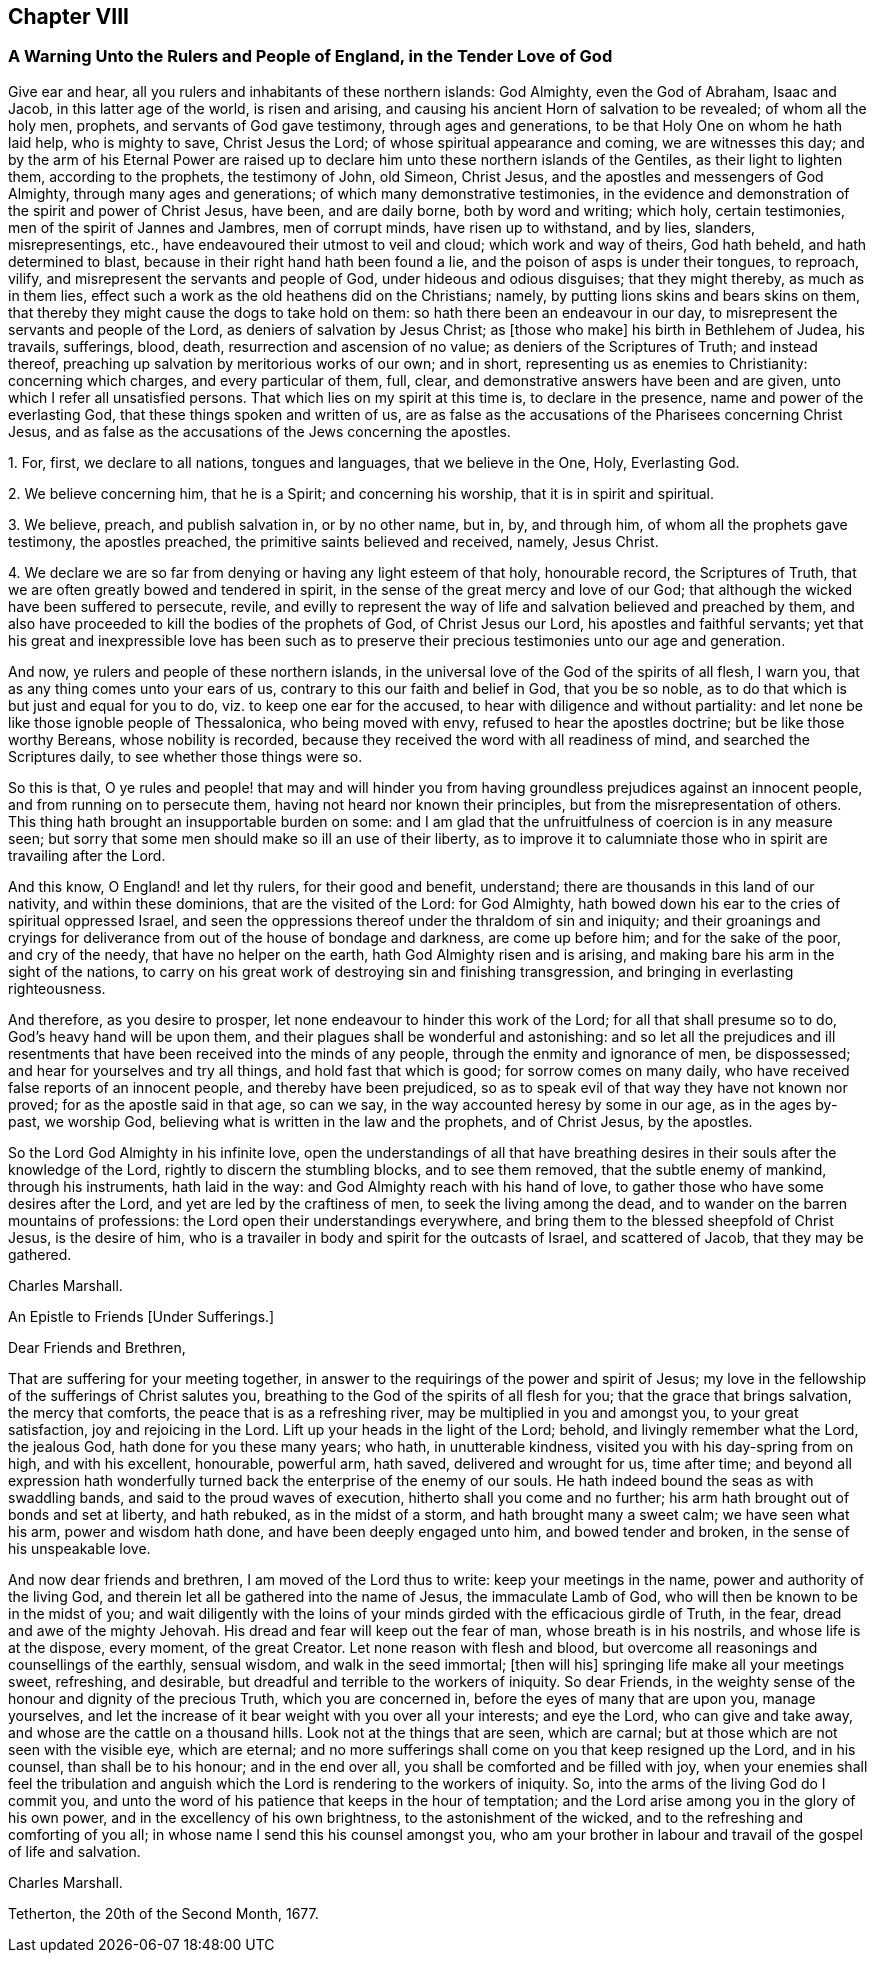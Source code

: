 == Chapter VIII

[.blurb]
=== A Warning Unto the Rulers and People of England, in the Tender Love of God

Give ear and hear, all you rulers and inhabitants of these northern islands:
God Almighty, even the God of Abraham, Isaac and Jacob, in this latter age of the world,
is risen and arising, and causing his ancient Horn of salvation to be revealed;
of whom all the holy men, prophets, and servants of God gave testimony,
through ages and generations, to be that Holy One on whom he hath laid help,
who is mighty to save, Christ Jesus the Lord; of whose spiritual appearance and coming,
we are witnesses this day;
and by the arm of his Eternal Power are raised up to declare
him unto these northern islands of the Gentiles,
as their light to lighten them, according to the prophets, the testimony of John,
old Simeon, Christ Jesus, and the apostles and messengers of God Almighty,
through many ages and generations; of which many demonstrative testimonies,
in the evidence and demonstration of the spirit and power of Christ Jesus, have been,
and are daily borne, both by word and writing; which holy, certain testimonies,
men of the spirit of Jannes and Jambres, men of corrupt minds,
have risen up to withstand, and by lies, slanders, misrepresentings, etc.,
have endeavoured their utmost to veil and cloud; which work and way of theirs,
God hath beheld, and hath determined to blast,
because in their right hand hath been found a lie,
and the poison of asps is under their tongues, to reproach, vilify,
and misrepresent the servants and people of God, under hideous and odious disguises;
that they might thereby, as much as in them lies,
effect such a work as the old heathens did on the Christians; namely,
by putting lions skins and bears skins on them,
that thereby they might cause the dogs to take hold on them:
so hath there been an endeavour in our day,
to misrepresent the servants and people of the Lord,
as deniers of salvation by Jesus Christ; as +++[+++those who make]
his birth in Bethlehem of Judea, his travails, sufferings, blood, death,
resurrection and ascension of no value; as deniers of the Scriptures of Truth;
and instead thereof, preaching up salvation by meritorious works of our own;
and in short, representing us as enemies to Christianity: concerning which charges,
and every particular of them, full, clear,
and demonstrative answers have been and are given,
unto which I refer all unsatisfied persons.
That which lies on my spirit at this time is, to declare in the presence,
name and power of the everlasting God, that these things spoken and written of us,
are as false as the accusations of the Pharisees concerning Christ Jesus,
and as false as the accusations of the Jews concerning the apostles.

[.numbered]
1+++.+++ For, first, we declare to all nations, tongues and languages,
that we believe in the One, Holy, Everlasting God.

[.numbered]
2+++.+++ We believe concerning him, that he is a Spirit; and concerning his worship,
that it is in spirit and spiritual.

[.numbered]
3+++.+++ We believe, preach, and publish salvation in, or by no other name, but in, by,
and through him, of whom all the prophets gave testimony, the apostles preached,
the primitive saints believed and received, namely, Jesus Christ.

[.numbered]
4+++.+++ We declare we are so far from denying or having any light esteem of that holy,
honourable record, the Scriptures of Truth,
that we are often greatly bowed and tendered in spirit,
in the sense of the great mercy and love of our God;
that although the wicked have been suffered to persecute, revile,
and evilly to represent the way of life and salvation believed and preached by them,
and also have proceeded to kill the bodies of the prophets of God,
of Christ Jesus our Lord, his apostles and faithful servants;
yet that his great and inexpressible love has been such as to preserve
their precious testimonies unto our age and generation.

And now, ye rulers and people of these northern islands,
in the universal love of the God of the spirits of all flesh, I warn you,
that as any thing comes unto your ears of us,
contrary to this our faith and belief in God, that you be so noble,
as to do that which is but just and equal for you to do,
viz. to keep one ear for the accused, to hear with diligence and without partiality:
and let none be like those ignoble people of Thessalonica, who being moved with envy,
refused to hear the apostles doctrine; but be like those worthy Bereans,
whose nobility is recorded, because they received the word with all readiness of mind,
and searched the Scriptures daily, to see whether those things were so.

So this is that,
O ye rules and people! that may and will hinder you from
having groundless prejudices against an innocent people,
and from running on to persecute them, having not heard nor known their principles,
but from the misrepresentation of others.
This thing hath brought an insupportable burden on some:
and I am glad that the unfruitfulness of coercion is in any measure seen;
but sorry that some men should make so ill an use of their liberty,
as to improve it to calumniate those who in spirit are travailing after the Lord.

And this know, O England! and let thy rulers, for their good and benefit, understand;
there are thousands in this land of our nativity, and within these dominions,
that are the visited of the Lord: for God Almighty,
hath bowed down his ear to the cries of spiritual oppressed Israel,
and seen the oppressions thereof under the thraldom of sin and iniquity;
and their groanings and cryings for deliverance from
out of the house of bondage and darkness,
are come up before him; and for the sake of the poor, and cry of the needy,
that have no helper on the earth, hath God Almighty risen and is arising,
and making bare his arm in the sight of the nations,
to carry on his great work of destroying sin and finishing transgression,
and bringing in everlasting righteousness.

And therefore, as you desire to prosper,
let none endeavour to hinder this work of the Lord; for all that shall presume so to do,
God`'s heavy hand will be upon them, and their plagues shall be wonderful and astonishing:
and so let all the prejudices and ill resentments
that have been received into the minds of any people,
through the enmity and ignorance of men, be dispossessed;
and hear for yourselves and try all things, and hold fast that which is good;
for sorrow comes on many daily, who have received false reports of an innocent people,
and thereby have been prejudiced,
so as to speak evil of that way they have not known nor proved;
for as the apostle said in that age, so can we say,
in the way accounted heresy by some in our age, as in the ages by-past, we worship God,
believing what is written in the law and the prophets, and of Christ Jesus,
by the apostles.

So the Lord God Almighty in his infinite love,
open the understandings of all that have breathing desires
in their souls after the knowledge of the Lord,
rightly to discern the stumbling blocks, and to see them removed,
that the subtle enemy of mankind, through his instruments, hath laid in the way:
and God Almighty reach with his hand of love,
to gather those who have some desires after the Lord,
and yet are led by the craftiness of men, to seek the living among the dead,
and to wander on the barren mountains of professions:
the Lord open their understandings everywhere,
and bring them to the blessed sheepfold of Christ Jesus, is the desire of him,
who is a travailer in body and spirit for the outcasts of Israel, and scattered of Jacob,
that they may be gathered.

[.signed-section-signature]
Charles Marshall.

[.embedded-content-document.epistle]
--

[.letter-heading]
An Epistle to Friends +++[+++Under Sufferings.]

[.salutation]
Dear Friends and Brethren,

That are suffering for your meeting together,
in answer to the requirings of the power and spirit of Jesus;
my love in the fellowship of the sufferings of Christ salutes you,
breathing to the God of the spirits of all flesh for you;
that the grace that brings salvation, the mercy that comforts,
the peace that is as a refreshing river, may be multiplied in you and amongst you,
to your great satisfaction, joy and rejoicing in the Lord.
Lift up your heads in the light of the Lord; behold, and livingly remember what the Lord,
the jealous God, hath done for you these many years; who hath, in unutterable kindness,
visited you with his day-spring from on high, and with his excellent, honourable,
powerful arm, hath saved, delivered and wrought for us, time after time;
and beyond all expression hath wonderfully turned
back the enterprise of the enemy of our souls.
He hath indeed bound the seas as with swaddling bands,
and said to the proud waves of execution, hitherto shall you come and no further;
his arm hath brought out of bonds and set at liberty, and hath rebuked,
as in the midst of a storm, and hath brought many a sweet calm;
we have seen what his arm, power and wisdom hath done,
and have been deeply engaged unto him, and bowed tender and broken,
in the sense of his unspeakable love.

And now dear friends and brethren, I am moved of the Lord thus to write:
keep your meetings in the name, power and authority of the living God,
and therein let all be gathered into the name of Jesus, the immaculate Lamb of God,
who will then be known to be in the midst of you;
and wait diligently with the loins of your minds
girded with the efficacious girdle of Truth,
in the fear, dread and awe of the mighty Jehovah.
His dread and fear will keep out the fear of man, whose breath is in his nostrils,
and whose life is at the dispose, every moment, of the great Creator.
Let none reason with flesh and blood,
but overcome all reasonings and counsellings of the earthly, sensual wisdom,
and walk in the seed immortal; +++[+++then will his]
springing life make all your meetings sweet, refreshing, and desirable,
but dreadful and terrible to the workers of iniquity.
So dear Friends, in the weighty sense of the honour and dignity of the precious Truth,
which you are concerned in, before the eyes of many that are upon you, manage yourselves,
and let the increase of it bear weight with you over all your interests;
and eye the Lord, who can give and take away,
and whose are the cattle on a thousand hills.
Look not at the things that are seen, which are carnal;
but at those which are not seen with the visible eye, which are eternal;
and no more sufferings shall come on you that keep resigned up the Lord,
and in his counsel, than shall be to his honour; and in the end over all,
you shall be comforted and be filled with joy,
when your enemies shall feel the tribulation and anguish
which the Lord is rendering to the workers of iniquity.
So, into the arms of the living God do I commit you,
and unto the word of his patience that keeps in the hour of temptation;
and the Lord arise among you in the glory of his own power,
and in the excellency of his own brightness, to the astonishment of the wicked,
and to the refreshing and comforting of you all;
in whose name I send this his counsel amongst you,
who am your brother in labour and travail of the gospel of life and salvation.

[.signed-section-signature]
Charles Marshall.

[.signed-section-context-close]
Tetherton, the 20th of the Second Month, 1677.

--

